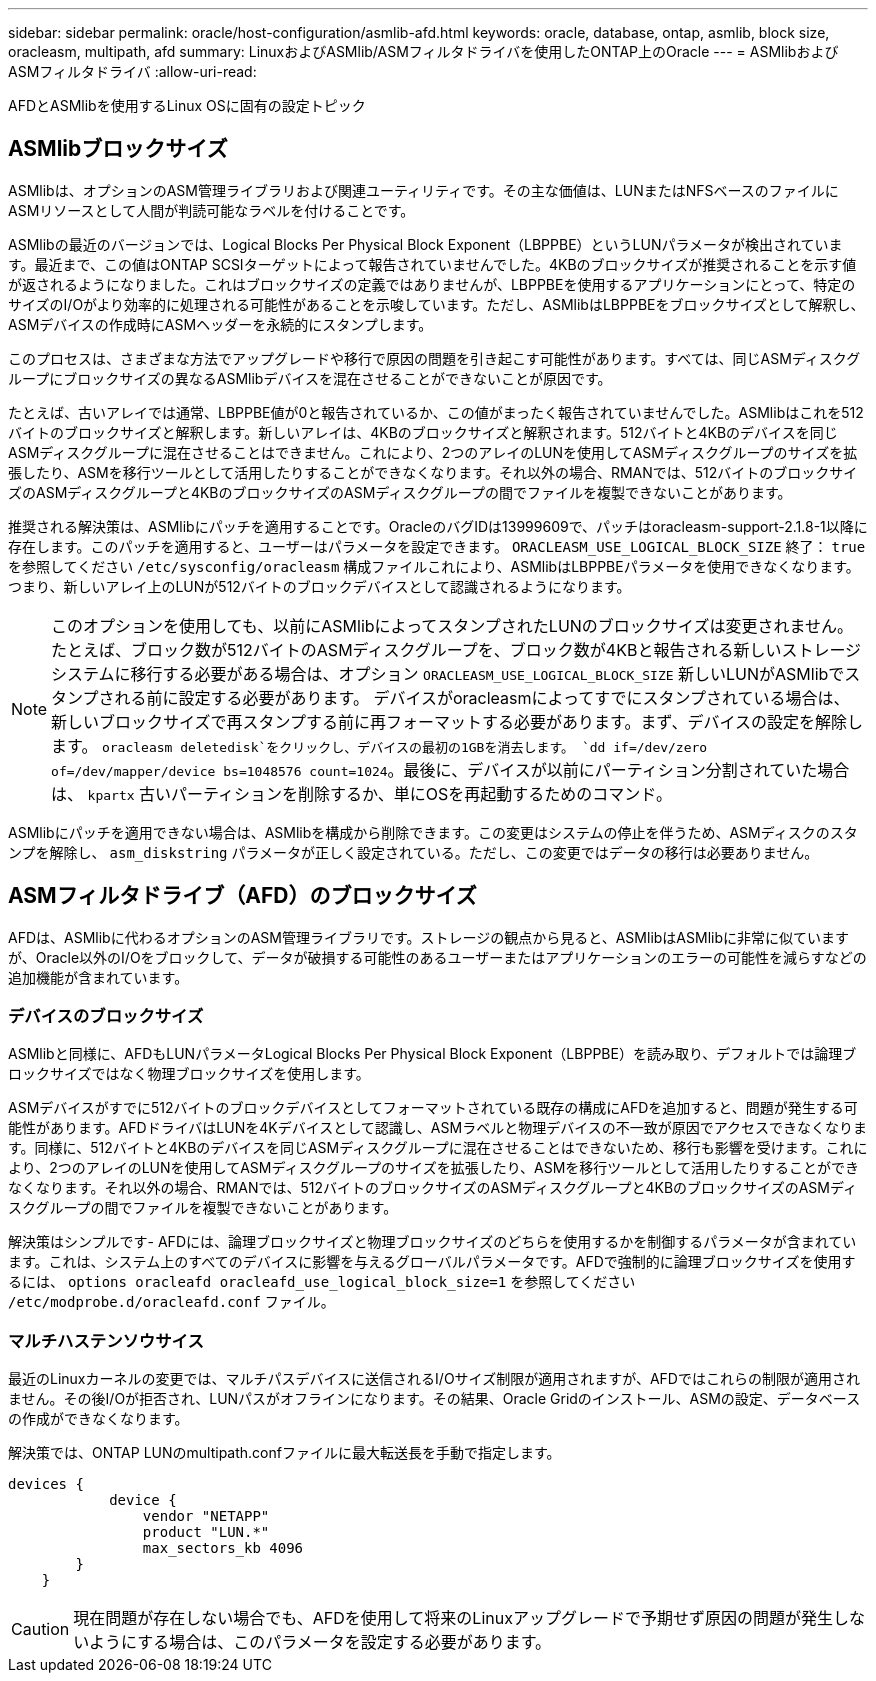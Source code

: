 ---
sidebar: sidebar 
permalink: oracle/host-configuration/asmlib-afd.html 
keywords: oracle, database, ontap, asmlib, block size, oracleasm, multipath, afd 
summary: LinuxおよびASMlib/ASMフィルタドライバを使用したONTAP上のOracle 
---
= ASMlibおよびASMフィルタドライバ
:allow-uri-read: 


[role="lead"]
AFDとASMlibを使用するLinux OSに固有の設定トピック



== ASMlibブロックサイズ

ASMlibは、オプションのASM管理ライブラリおよび関連ユーティリティです。その主な価値は、LUNまたはNFSベースのファイルにASMリソースとして人間が判読可能なラベルを付けることです。

ASMlibの最近のバージョンでは、Logical Blocks Per Physical Block Exponent（LBPPBE）というLUNパラメータが検出されています。最近まで、この値はONTAP SCSIターゲットによって報告されていませんでした。4KBのブロックサイズが推奨されることを示す値が返されるようになりました。これはブロックサイズの定義ではありませんが、LBPPBEを使用するアプリケーションにとって、特定のサイズのI/Oがより効率的に処理される可能性があることを示唆しています。ただし、ASMlibはLBPPBEをブロックサイズとして解釈し、ASMデバイスの作成時にASMヘッダーを永続的にスタンプします。

このプロセスは、さまざまな方法でアップグレードや移行で原因の問題を引き起こす可能性があります。すべては、同じASMディスクグループにブロックサイズの異なるASMlibデバイスを混在させることができないことが原因です。

たとえば、古いアレイでは通常、LBPPBE値が0と報告されているか、この値がまったく報告されていませんでした。ASMlibはこれを512バイトのブロックサイズと解釈します。新しいアレイは、4KBのブロックサイズと解釈されます。512バイトと4KBのデバイスを同じASMディスクグループに混在させることはできません。これにより、2つのアレイのLUNを使用してASMディスクグループのサイズを拡張したり、ASMを移行ツールとして活用したりすることができなくなります。それ以外の場合、RMANでは、512バイトのブロックサイズのASMディスクグループと4KBのブロックサイズのASMディスクグループの間でファイルを複製できないことがあります。

推奨される解決策は、ASMlibにパッチを適用することです。OracleのバグIDは13999609で、パッチはoracleasm-support-2.1.8-1以降に存在します。このパッチを適用すると、ユーザーはパラメータを設定できます。 `ORACLEASM_USE_LOGICAL_BLOCK_SIZE` 終了： `true` を参照してください `/etc/sysconfig/oracleasm` 構成ファイルこれにより、ASMlibはLBPPBEパラメータを使用できなくなります。つまり、新しいアレイ上のLUNが512バイトのブロックデバイスとして認識されるようになります。


NOTE: このオプションを使用しても、以前にASMlibによってスタンプされたLUNのブロックサイズは変更されません。たとえば、ブロック数が512バイトのASMディスクグループを、ブロック数が4KBと報告される新しいストレージシステムに移行する必要がある場合は、オプション `ORACLEASM_USE_LOGICAL_BLOCK_SIZE` 新しいLUNがASMlibでスタンプされる前に設定する必要があります。  デバイスがoracleasmによってすでにスタンプされている場合は、新しいブロックサイズで再スタンプする前に再フォーマットする必要があります。まず、デバイスの設定を解除します。 `oracleasm deletedisk`をクリックし、デバイスの最初の1GBを消去します。 `dd if=/dev/zero of=/dev/mapper/device bs=1048576 count=1024`。最後に、デバイスが以前にパーティション分割されていた場合は、 `kpartx` 古いパーティションを削除するか、単にOSを再起動するためのコマンド。

ASMlibにパッチを適用できない場合は、ASMlibを構成から削除できます。この変更はシステムの停止を伴うため、ASMディスクのスタンプを解除し、 `asm_diskstring` パラメータが正しく設定されている。ただし、この変更ではデータの移行は必要ありません。



== ASMフィルタドライブ（AFD）のブロックサイズ

AFDは、ASMlibに代わるオプションのASM管理ライブラリです。ストレージの観点から見ると、ASMlibはASMlibに非常に似ていますが、Oracle以外のI/Oをブロックして、データが破損する可能性のあるユーザーまたはアプリケーションのエラーの可能性を減らすなどの追加機能が含まれています。



=== デバイスのブロックサイズ

ASMlibと同様に、AFDもLUNパラメータLogical Blocks Per Physical Block Exponent（LBPPBE）を読み取り、デフォルトでは論理ブロックサイズではなく物理ブロックサイズを使用します。

ASMデバイスがすでに512バイトのブロックデバイスとしてフォーマットされている既存の構成にAFDを追加すると、問題が発生する可能性があります。AFDドライバはLUNを4Kデバイスとして認識し、ASMラベルと物理デバイスの不一致が原因でアクセスできなくなります。同様に、512バイトと4KBのデバイスを同じASMディスクグループに混在させることはできないため、移行も影響を受けます。これにより、2つのアレイのLUNを使用してASMディスクグループのサイズを拡張したり、ASMを移行ツールとして活用したりすることができなくなります。それ以外の場合、RMANでは、512バイトのブロックサイズのASMディスクグループと4KBのブロックサイズのASMディスクグループの間でファイルを複製できないことがあります。

解決策はシンプルです- AFDには、論理ブロックサイズと物理ブロックサイズのどちらを使用するかを制御するパラメータが含まれています。これは、システム上のすべてのデバイスに影響を与えるグローバルパラメータです。AFDで強制的に論理ブロックサイズを使用するには、 `options oracleafd oracleafd_use_logical_block_size=1` を参照してください `/etc/modprobe.d/oracleafd.conf` ファイル。



=== マルチハステンソウサイス

最近のLinuxカーネルの変更では、マルチパスデバイスに送信されるI/Oサイズ制限が適用されますが、AFDではこれらの制限が適用されません。その後I/Oが拒否され、LUNパスがオフラインになります。その結果、Oracle Gridのインストール、ASMの設定、データベースの作成ができなくなります。

解決策では、ONTAP LUNのmultipath.confファイルに最大転送長を手動で指定します。

....
devices {
            device {
                vendor "NETAPP"
                product "LUN.*"
                max_sectors_kb 4096
        }
    }
....

CAUTION: 現在問題が存在しない場合でも、AFDを使用して将来のLinuxアップグレードで予期せず原因の問題が発生しないようにする場合は、このパラメータを設定する必要があります。
